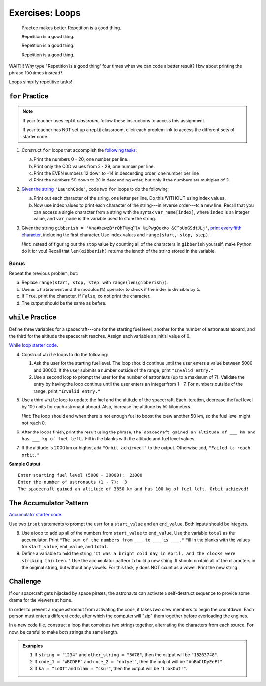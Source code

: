Exercises: Loops
================

.. pull-quote::

   Practice makes better. Repetition is a good thing.

   Repetition is a good thing.

   Repetition is a good thing.

   Repetition is a good thing.

WAIT!!!  Why type "Repetition is a good thing" four times when we can code a
better result?  How about printing the phrase 100 times instead?

.. sourcecode:: python
   :linenos:

   for line in range(100):
      print("Repetition is a good thing.")

Loops simplify repetitive tasks!

``for`` Practice
-----------------

.. admonition:: Note

   If your teacher uses repl.it *classroom*, follow these instructions to access
   this assignment.

   .. todo:: Insert textbook link here!

   If your teacher has NOT set up a repl.it classroom, click each problem link
   to access the different sets of starter code.

#. Construct ``for`` loops that accomplish the `following tasks <https://repl.it/@launchcode/LCHS-For-Loop-Exercises-1>`__:

   a. Print the numbers 0 - 20, one number per line.
   b. Print only the ODD values from 3 - 29, one number per line.
   c. Print the EVEN numbers 12 down to -14 in descending order, one number
      per line.
   d. Print the numbers 50 down to 20 in descending order, but only
      if the numbers are multiples of 3.

#. `Given the string <https://repl.it/@launchcode/LCHS-For-Loop-Exercises-2>`__
   ``'LaunchCode'``, code two ``for`` loops to do the following:

   a. Print out each character of the string, one letter per line. Do this
      WITHOUT using index values.
   b. Now use index values to print each character of the string---in reverse
      order---to a new line. Recall that you can access a single character from
      a string with the syntax ``var_name[index]``, where ``index`` is an
      integer value, and ``var_name`` is the variable used to store the string.

#. Given the string ``gibberish =
   'Vna#hewzB*rQhT%yq^lv %iPwgOexWo &C^oUoGSdtJLj'``, `print every fifth
   character <https://repl.it/@launchcode/LCHS-For-Loop-Exercises-3>`__,
   including the first character. Use index values and
   ``range(start, stop, step)``.

   *Hint*: Instead of figuring out the ``stop`` value by counting all of the
   characters in ``gibberish`` yourself, make Python do it for you! Recall that
   ``len(gibberish)`` returns the length of the string stored in the variable.

Bonus
^^^^^

Repeat the previous problem, but:

a. Replace ``range(start, stop, step)`` with ``range(len(gibberish))``.
b. Use an ``if`` statement and the modulus (``%``) operator to check if the
   index is divisible by 5.
c. If ``True``, print the character. If ``False``, do not print the character.
d. The output should be the same as before.

``while`` Practice
-------------------

Define three variables for a spacecraft---one for the starting fuel level,
another for the number of astronauts aboard, and the third for the altitude the
spacecraft reaches. Assign each variable an initial value of 0.

`While loop starter code <https://repl.it/@launchcode/LCHS-While-Loop-Exercises>`__.

4. Construct ``while`` loops to do the following:

   #. Ask the user for the starting fuel level. The loop should continue until
      the user enters a value between 5000 and 30000. If the user submits a
      number outside of the range, print ``"Invalid entry."``
   #. Use a second loop to prompt the user for the number of astronauts
      (up to a maximum of 7). Validate the entry by having the loop continue
      until the user enters an integer from 1 - 7. For numbers outside of the
      range, print ``"Invalid entry."``

#. Use a third ``while`` loop to update the fuel and the altitude of the
   spacecraft. Each iteration, decrease the fuel level by 100 units for each
   astronaut aboard. Also, increase the altitude by 50 kilometers.
   
   *Hint*: The loop should end when there is not enough fuel to boost the crew
   another 50 km, so the fuel level might not reach 0.

#. After the loops finish, print the result using the phrase, ``The spacecraft
   gained an altitude of ___ km and has ___ kg of fuel left.`` Fill in the
   blanks with the altitude and fuel level values.
#. If the altitude is 2000 km or higher, add ``"Orbit achieved!"`` to the
   output. Otherwise add, ``"Failed to reach orbit."``

**Sample Output**

::

   Enter starting fuel level (5000 - 30000):  22000
   Enter the number of astronauts (1 - 7):  3
   The spacecraft gained an altitude of 3650 km and has 100 kg of fuel left. Orbit achieved! 

The Accumulator Pattern
-----------------------

`Accumulator starter code <https://repl.it/@launchcode/LCHS-Accumulator-Exercises>`__.

Use two ``input`` statements to prompt the user for a ``start_value`` and an
``end_value``. Both inputs should be integers.

8. Use a loop to add up all of the numbers from ``start_value`` to
   ``end_value``. Use the variable ``total`` as the accumulator. Print ``"The
   sum of the numbers from ___ to ___ is ___."`` Fill in the blanks with the
   values for ``start_value``, ``end_value``, and ``total``.

#. Define a variable to hold the string ``'It was a bright cold day in April,
   and the clocks were striking thirteen.'`` Use the accumulator pattern to
   build a new string. It should contain all of the characters in the original
   string, but without any vowels.  For this task, y does NOT count as a vowel.
   Print the new string.

Challenge
---------

If our spacecraft gets hijacked by space pirates, the astronauts can activate
a self-destruct sequence to provide some drama for the viewers at home.

In order to prevent a rogue astronaut from activating the code, it takes *two*
crew members to begin the countdown. Each person must enter a different code,
after which the computer will "zip" them together before overloading the
engines.

In a new code file, construct a loop that combines two strings together,
alternating the characters from each source. For now, be careful to make both
strings the same length.

.. admonition:: Examples

   #. If ``string = "1234"`` and ``other_string = "5678"``, then the output will
      be ``"15263748"``.
   #. If ``code_1 = "ABCDEF"`` and ``code_2 = "notyet"``, then the output will be
      ``"AnBoCtDyEeFt"``.
   #. If ``ka = "LoOt"`` and ``blam = "oku!"``, then the output will be
      ``"LookOut!"``.
